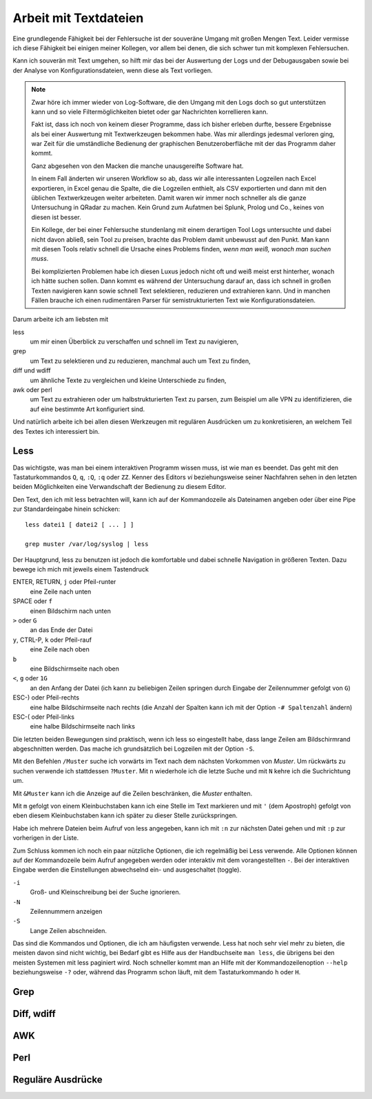 
Arbeit mit Textdateien
======================

Eine grundlegende Fähigkeit bei der Fehlersuche ist der souveräne Umgang
mit großen Mengen Text. Leider vermisse ich diese Fähigkeit bei einigen
meiner Kollegen, vor allem bei denen, die sich schwer tun mit komplexen
Fehlersuchen.

Kann ich souverän mit Text umgehen, so hilft mir das bei der Auswertung
der Logs und der Debugausgaben sowie bei der Analyse von
Konfigurationsdateien, wenn diese als Text vorliegen.

.. note::
   Zwar höre ich immer wieder von Log-Software, die den Umgang mit den
   Logs doch so gut unterstützen kann und so viele Filtermöglichkeiten
   bietet oder gar Nachrichten korrellieren kann.

   Fakt ist, dass ich noch von keinem dieser Programme, dass ich bisher
   erleben durfte, bessere Ergebnisse als bei einer Auswertung mit
   Textwerkzeugen bekommen habe. Was mir allerdings jedesmal verloren
   ging, war Zeit für die umständliche Bedienung der graphischen
   Benutzeroberfläche mit der das Programm daher kommt.

   Ganz abgesehen von den Macken die manche unausgereifte Software hat.

   In einem Fall änderten wir unseren Workflow so ab, dass wir alle
   interessanten Logzeilen nach Excel exportieren, in Excel genau die
   Spalte, die die Logzeilen enthielt, als CSV exportierten und dann mit
   den üblichen Textwerkzeugen weiter arbeiteten. Damit waren wir immer
   noch schneller als die ganze Untersuchung in QRadar zu machen. Kein
   Grund zum Aufatmen bei Splunk, Prolog und Co., keines von diesen ist
   besser.

   Ein Kollege, der bei einer Fehlersuche stundenlang mit einem
   derartigen Tool Logs untersuchte und dabei nicht davon abließ, sein
   Tool zu preisen, brachte das Problem damit unbewusst auf den Punkt.
   Man kann mit diesen Tools relativ schnell die Ursache eines Problems
   finden, *wenn man weiß, wonach man suchen muss*.
   
   Bei komplizierten Problemen habe ich diesen Luxus jedoch nicht oft
   und weiß meist erst hinterher, wonach ich hätte suchen sollen.
   Dann kommt es während der Untersuchung darauf an, dass ich schnell
   in großen Texten navigieren kann sowie schnell Text selektieren,
   reduzieren und extrahieren kann. Und in manchen Fällen brauche ich
   einen rudimentären Parser für semistrukturierten Text wie
   Konfigurationsdateien.

Darum arbeite ich am liebsten mit

less
    um mir einen Überblick zu verschaffen und schnell im Text zu
    navigieren,

grep
    um Text zu selektieren und zu reduzieren, manchmal auch um Text zu
    finden,

diff und wdiff
    um ähnliche Texte zu vergleichen und kleine Unterschiede zu finden,

awk oder perl
    um Text zu extrahieren oder um halbstrukturierten Text zu parsen,
    zum Beispiel um alle VPN zu identifizieren, die auf eine bestimmte
    Art konfiguriert sind.

Und natürlich arbeite ich bei allen diesen Werkzeugen mit regulären
Ausdrücken um zu konkretisieren, an welchem Teil des Textes ich
interessiert bin.

Less
----

Das wichtigste, was man bei einem interaktiven Programm wissen muss, ist
wie man es beendet.
Das geht mit den Tastaturkommandos ``Q``, ``q``, ``:Q``, ``:q`` oder ``ZZ``.
Kenner des Editors *vi* beziehungsweise seiner Nachfahren sehen in den
letzten beiden Möglichkeiten eine Verwandschaft der Bedienung zu diesem
Editor.

Den Text, den ich mit less betrachten will, kann ich auf der
Kommandozeile als Dateinamen angeben oder über eine Pipe zur
Standardeingabe hinein schicken::

    less datei1 [ datei2 [ ... ] ]

    grep muster /var/log/syslog | less

Der Hauptgrund, less zu benutzen ist jedoch die komfortable und dabei
schnelle Navigation in größeren Texten.
Dazu bewege ich mich mit jeweils einem Tastendruck

ENTER, RETURN, ``j`` oder Pfeil-runter
    eine Zeile nach unten

SPACE oder ``f``
    einen Bildschirm nach unten

``>`` oder ``G``
    an das Ende der Datei

``y``, CTRL-P, ``k`` oder Pfeil-rauf
    eine Zeile nach oben

``b``
    eine Bildschirmseite nach oben

``<``, ``g`` oder ``1G``
    an den Anfang der Datei (ich kann zu beliebigen Zeilen springen
    durch Eingabe der Zeilennummer gefolgt von ``G``)

ESC-) oder Pfeil-rechts
    eine halbe Bildschirmseite nach rechts (die Anzahl der Spalten kann
    ich mit der Option ``-# Spaltenzahl`` ändern)

ESC-( oder Pfeil-links
    eine halbe Bildschirmseite nach links

Die letzten beiden Bewegungen sind praktisch, wenn ich less so
eingestellt habe, dass lange Zeilen am Bildschirmrand abgeschnitten werden.
Das mache ich grundsätzlich bei Logzeilen mit der Option ``-S``.

Mit den Befehlen ``/Muster`` suche ich vorwärts im Text nach dem nächsten
Vorkommen von *Muster*.
Um rückwärts zu suchen verwende ich stattdessen ``?Muster``.
Mit ``n`` wiederhole ich die letzte Suche und mit ``N`` kehre ich die
Suchrichtung um.

Mit ``&Muster`` kann ich die Anzeige auf die Zeilen beschränken, die
*Muster* enthalten.

Mit ``m`` gefolgt von einem Kleinbuchstaben kann ich eine Stelle im Text
markieren und mit ``'`` (dem Apostroph) gefolgt von eben diesem
Kleinbuchstaben kann ich später zu dieser Stelle zurückspringen.

Habe ich mehrere Dateien beim Aufruf von less angegeben, kann ich mit
``:n`` zur nächsten Datei gehen und mit ``:p`` zur vorherigen in der
Liste.

Zum Schluss kommen ich noch ein paar nützliche Optionen, die ich
regelmäßig bei Less verwende.
Alle Optionen können auf der Kommandozeile beim Aufruf angegeben werden
oder interaktiv mit dem vorangestellten ``-``.
Bei der interaktiven Eingabe werden die Einstellungen abwechselnd ein-
und ausgeschaltet (toggle).

``-i``
    Groß- und Kleinschreibung bei der Suche ignorieren.

``-N``
    Zeilennummern anzeigen

``-S``
    Lange Zeilen abschneiden.

Das sind die Kommandos und Optionen, die ich am häufigsten verwende.
Less hat noch sehr viel mehr zu bieten, die meisten davon sind nicht wichtig,
bei Bedarf gibt es Hilfe aus der Handbuchseite ``man less``, die übrigens bei den meisten
Systemen mit less paginiert wird.
Noch schneller kommt man an Hilfe mit der Kommandozeilenoption ``--help``
beziehungsweise ``-?`` oder, während das Programm schon läuft,
mit dem Tastaturkommando ``h`` oder ``H``.

Grep
----

Diff, wdiff
-----------

AWK
---

Perl
----

Reguläre Ausdrücke
------------------

